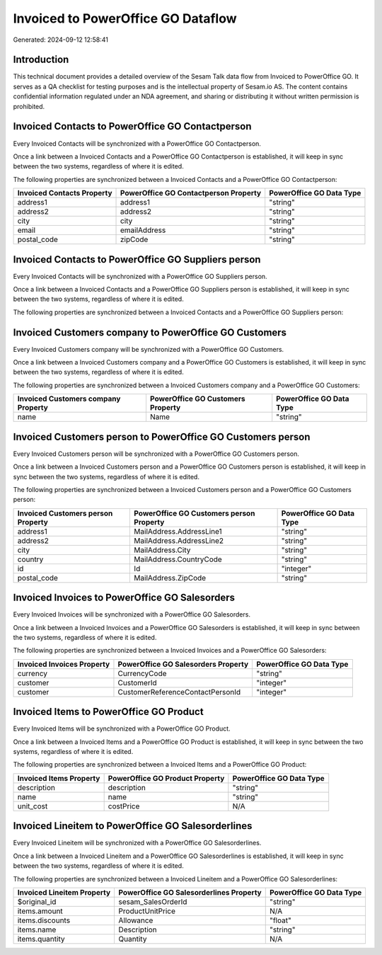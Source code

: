 ===================================
Invoiced to PowerOffice GO Dataflow
===================================

Generated: 2024-09-12 12:58:41

Introduction
------------

This technical document provides a detailed overview of the Sesam Talk data flow from Invoiced to PowerOffice GO. It serves as a QA checklist for testing purposes and is the intellectual property of Sesam.io AS. The content contains confidential information regulated under an NDA agreement, and sharing or distributing it without written permission is prohibited.

Invoiced Contacts to PowerOffice GO Contactperson
-------------------------------------------------
Every Invoiced Contacts will be synchronized with a PowerOffice GO Contactperson.

Once a link between a Invoiced Contacts and a PowerOffice GO Contactperson is established, it will keep in sync between the two systems, regardless of where it is edited.

The following properties are synchronized between a Invoiced Contacts and a PowerOffice GO Contactperson:

.. list-table::
   :header-rows: 1

   * - Invoiced Contacts Property
     - PowerOffice GO Contactperson Property
     - PowerOffice GO Data Type
   * - address1
     - address1
     - "string"
   * - address2
     - address2
     - "string"
   * - city
     - city
     - "string"
   * - email
     - emailAddress
     - "string"
   * - postal_code
     - zipCode
     - "string"


Invoiced Contacts to PowerOffice GO Suppliers person
----------------------------------------------------
Every Invoiced Contacts will be synchronized with a PowerOffice GO Suppliers person.

Once a link between a Invoiced Contacts and a PowerOffice GO Suppliers person is established, it will keep in sync between the two systems, regardless of where it is edited.

The following properties are synchronized between a Invoiced Contacts and a PowerOffice GO Suppliers person:

.. list-table::
   :header-rows: 1

   * - Invoiced Contacts Property
     - PowerOffice GO Suppliers person Property
     - PowerOffice GO Data Type


Invoiced Customers company to PowerOffice GO Customers
------------------------------------------------------
Every Invoiced Customers company will be synchronized with a PowerOffice GO Customers.

Once a link between a Invoiced Customers company and a PowerOffice GO Customers is established, it will keep in sync between the two systems, regardless of where it is edited.

The following properties are synchronized between a Invoiced Customers company and a PowerOffice GO Customers:

.. list-table::
   :header-rows: 1

   * - Invoiced Customers company Property
     - PowerOffice GO Customers Property
     - PowerOffice GO Data Type
   * - name
     - Name
     - "string"


Invoiced Customers person to PowerOffice GO Customers person
------------------------------------------------------------
Every Invoiced Customers person will be synchronized with a PowerOffice GO Customers person.

Once a link between a Invoiced Customers person and a PowerOffice GO Customers person is established, it will keep in sync between the two systems, regardless of where it is edited.

The following properties are synchronized between a Invoiced Customers person and a PowerOffice GO Customers person:

.. list-table::
   :header-rows: 1

   * - Invoiced Customers person Property
     - PowerOffice GO Customers person Property
     - PowerOffice GO Data Type
   * - address1
     - MailAddress.AddressLine1
     - "string"
   * - address2
     - MailAddress.AddressLine2
     - "string"
   * - city
     - MailAddress.City
     - "string"
   * - country
     - MailAddress.CountryCode
     - "string"
   * - id
     - Id
     - "integer"
   * - postal_code
     - MailAddress.ZipCode
     - "string"


Invoiced Invoices to PowerOffice GO Salesorders
-----------------------------------------------
Every Invoiced Invoices will be synchronized with a PowerOffice GO Salesorders.

Once a link between a Invoiced Invoices and a PowerOffice GO Salesorders is established, it will keep in sync between the two systems, regardless of where it is edited.

The following properties are synchronized between a Invoiced Invoices and a PowerOffice GO Salesorders:

.. list-table::
   :header-rows: 1

   * - Invoiced Invoices Property
     - PowerOffice GO Salesorders Property
     - PowerOffice GO Data Type
   * - currency
     - CurrencyCode
     - "string"
   * - customer
     - CustomerId
     - "integer"
   * - customer
     - CustomerReferenceContactPersonId
     - "integer"


Invoiced Items to PowerOffice GO Product
----------------------------------------
Every Invoiced Items will be synchronized with a PowerOffice GO Product.

Once a link between a Invoiced Items and a PowerOffice GO Product is established, it will keep in sync between the two systems, regardless of where it is edited.

The following properties are synchronized between a Invoiced Items and a PowerOffice GO Product:

.. list-table::
   :header-rows: 1

   * - Invoiced Items Property
     - PowerOffice GO Product Property
     - PowerOffice GO Data Type
   * - description
     - description
     - "string"
   * - name
     - name
     - "string"
   * - unit_cost
     - costPrice
     - N/A


Invoiced Lineitem to PowerOffice GO Salesorderlines
---------------------------------------------------
Every Invoiced Lineitem will be synchronized with a PowerOffice GO Salesorderlines.

Once a link between a Invoiced Lineitem and a PowerOffice GO Salesorderlines is established, it will keep in sync between the two systems, regardless of where it is edited.

The following properties are synchronized between a Invoiced Lineitem and a PowerOffice GO Salesorderlines:

.. list-table::
   :header-rows: 1

   * - Invoiced Lineitem Property
     - PowerOffice GO Salesorderlines Property
     - PowerOffice GO Data Type
   * - $original_id
     - sesam_SalesOrderId
     - "string"
   * - items.amount
     - ProductUnitPrice
     - N/A
   * - items.discounts
     - Allowance
     - "float"
   * - items.name
     - Description
     - "string"
   * - items.quantity
     - Quantity
     - N/A


